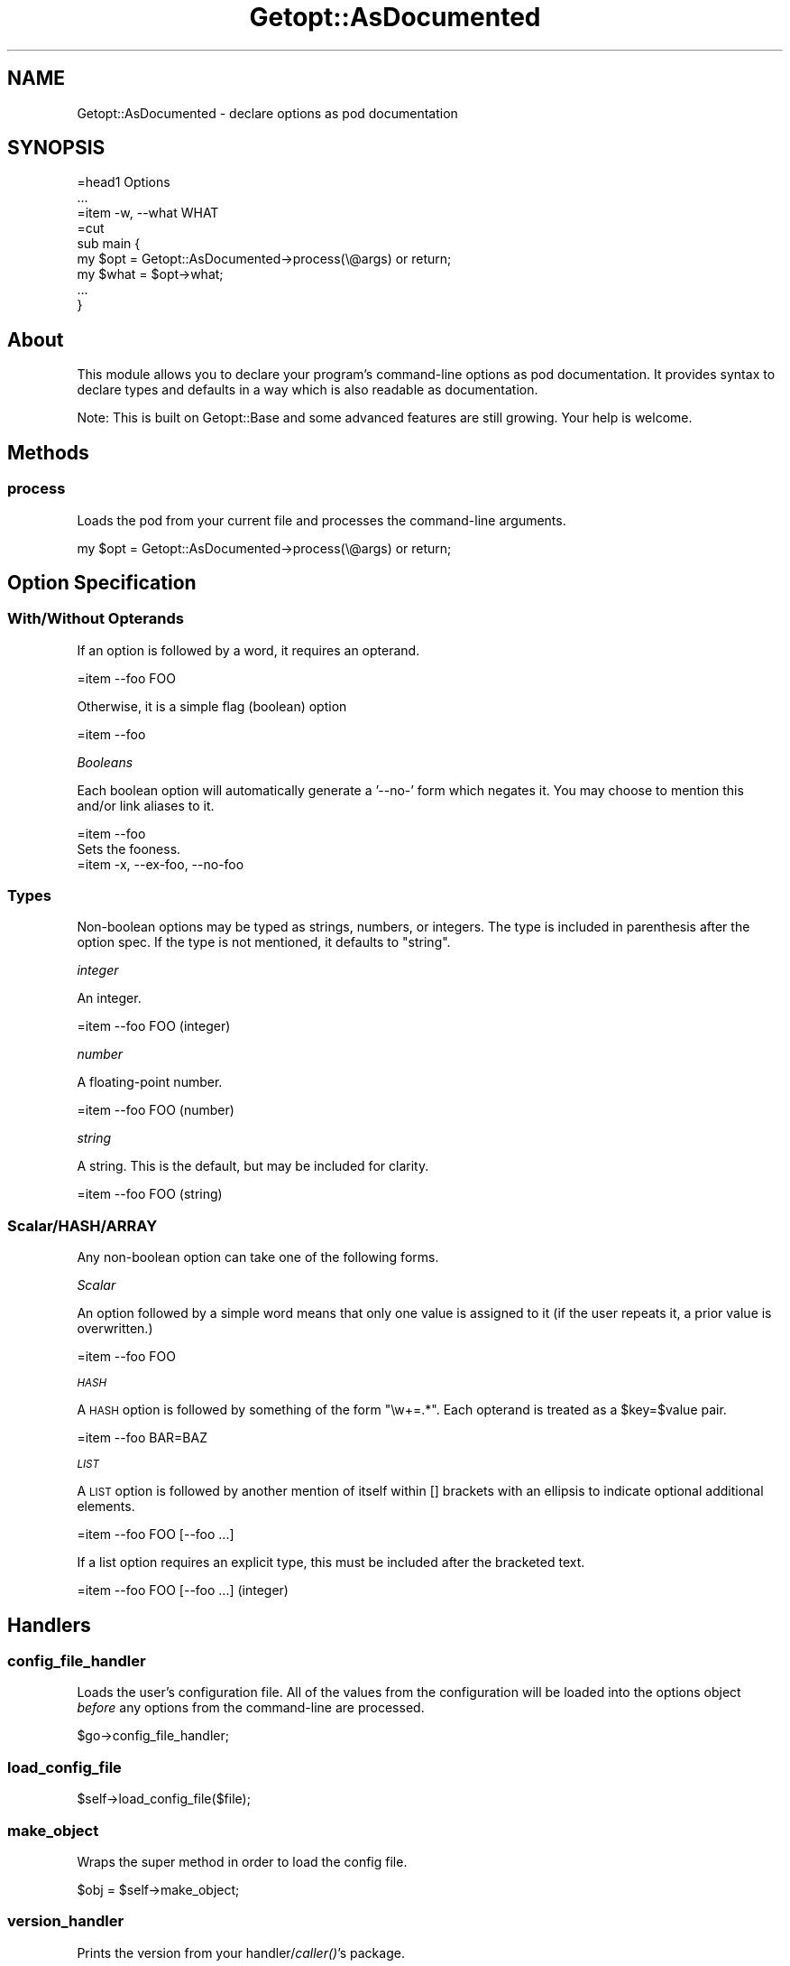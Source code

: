 .\" Automatically generated by Pod::Man 2.23 (Pod::Simple 3.14)
.\"
.\" Standard preamble:
.\" ========================================================================
.de Sp \" Vertical space (when we can't use .PP)
.if t .sp .5v
.if n .sp
..
.de Vb \" Begin verbatim text
.ft CW
.nf
.ne \\$1
..
.de Ve \" End verbatim text
.ft R
.fi
..
.\" Set up some character translations and predefined strings.  \*(-- will
.\" give an unbreakable dash, \*(PI will give pi, \*(L" will give a left
.\" double quote, and \*(R" will give a right double quote.  \*(C+ will
.\" give a nicer C++.  Capital omega is used to do unbreakable dashes and
.\" therefore won't be available.  \*(C` and \*(C' expand to `' in nroff,
.\" nothing in troff, for use with C<>.
.tr \(*W-
.ds C+ C\v'-.1v'\h'-1p'\s-2+\h'-1p'+\s0\v'.1v'\h'-1p'
.ie n \{\
.    ds -- \(*W-
.    ds PI pi
.    if (\n(.H=4u)&(1m=24u) .ds -- \(*W\h'-12u'\(*W\h'-12u'-\" diablo 10 pitch
.    if (\n(.H=4u)&(1m=20u) .ds -- \(*W\h'-12u'\(*W\h'-8u'-\"  diablo 12 pitch
.    ds L" ""
.    ds R" ""
.    ds C` ""
.    ds C' ""
'br\}
.el\{\
.    ds -- \|\(em\|
.    ds PI \(*p
.    ds L" ``
.    ds R" ''
'br\}
.\"
.\" Escape single quotes in literal strings from groff's Unicode transform.
.ie \n(.g .ds Aq \(aq
.el       .ds Aq '
.\"
.\" If the F register is turned on, we'll generate index entries on stderr for
.\" titles (.TH), headers (.SH), subsections (.SS), items (.Ip), and index
.\" entries marked with X<> in POD.  Of course, you'll have to process the
.\" output yourself in some meaningful fashion.
.ie \nF \{\
.    de IX
.    tm Index:\\$1\t\\n%\t"\\$2"
..
.    nr % 0
.    rr F
.\}
.el \{\
.    de IX
..
.\}
.\"
.\" Accent mark definitions (@(#)ms.acc 1.5 88/02/08 SMI; from UCB 4.2).
.\" Fear.  Run.  Save yourself.  No user-serviceable parts.
.    \" fudge factors for nroff and troff
.if n \{\
.    ds #H 0
.    ds #V .8m
.    ds #F .3m
.    ds #[ \f1
.    ds #] \fP
.\}
.if t \{\
.    ds #H ((1u-(\\\\n(.fu%2u))*.13m)
.    ds #V .6m
.    ds #F 0
.    ds #[ \&
.    ds #] \&
.\}
.    \" simple accents for nroff and troff
.if n \{\
.    ds ' \&
.    ds ` \&
.    ds ^ \&
.    ds , \&
.    ds ~ ~
.    ds /
.\}
.if t \{\
.    ds ' \\k:\h'-(\\n(.wu*8/10-\*(#H)'\'\h"|\\n:u"
.    ds ` \\k:\h'-(\\n(.wu*8/10-\*(#H)'\`\h'|\\n:u'
.    ds ^ \\k:\h'-(\\n(.wu*10/11-\*(#H)'^\h'|\\n:u'
.    ds , \\k:\h'-(\\n(.wu*8/10)',\h'|\\n:u'
.    ds ~ \\k:\h'-(\\n(.wu-\*(#H-.1m)'~\h'|\\n:u'
.    ds / \\k:\h'-(\\n(.wu*8/10-\*(#H)'\z\(sl\h'|\\n:u'
.\}
.    \" troff and (daisy-wheel) nroff accents
.ds : \\k:\h'-(\\n(.wu*8/10-\*(#H+.1m+\*(#F)'\v'-\*(#V'\z.\h'.2m+\*(#F'.\h'|\\n:u'\v'\*(#V'
.ds 8 \h'\*(#H'\(*b\h'-\*(#H'
.ds o \\k:\h'-(\\n(.wu+\w'\(de'u-\*(#H)/2u'\v'-.3n'\*(#[\z\(de\v'.3n'\h'|\\n:u'\*(#]
.ds d- \h'\*(#H'\(pd\h'-\w'~'u'\v'-.25m'\f2\(hy\fP\v'.25m'\h'-\*(#H'
.ds D- D\\k:\h'-\w'D'u'\v'-.11m'\z\(hy\v'.11m'\h'|\\n:u'
.ds th \*(#[\v'.3m'\s+1I\s-1\v'-.3m'\h'-(\w'I'u*2/3)'\s-1o\s+1\*(#]
.ds Th \*(#[\s+2I\s-2\h'-\w'I'u*3/5'\v'-.3m'o\v'.3m'\*(#]
.ds ae a\h'-(\w'a'u*4/10)'e
.ds Ae A\h'-(\w'A'u*4/10)'E
.    \" corrections for vroff
.if v .ds ~ \\k:\h'-(\\n(.wu*9/10-\*(#H)'\s-2\u~\d\s+2\h'|\\n:u'
.if v .ds ^ \\k:\h'-(\\n(.wu*10/11-\*(#H)'\v'-.4m'^\v'.4m'\h'|\\n:u'
.    \" for low resolution devices (crt and lpr)
.if \n(.H>23 .if \n(.V>19 \
\{\
.    ds : e
.    ds 8 ss
.    ds o a
.    ds d- d\h'-1'\(ga
.    ds D- D\h'-1'\(hy
.    ds th \o'bp'
.    ds Th \o'LP'
.    ds ae ae
.    ds Ae AE
.\}
.rm #[ #] #H #V #F C
.\" ========================================================================
.\"
.IX Title "Getopt::AsDocumented 3"
.TH Getopt::AsDocumented 3 "2011-04-14" "perl v5.12.3" "User Contributed Perl Documentation"
.\" For nroff, turn off justification.  Always turn off hyphenation; it makes
.\" way too many mistakes in technical documents.
.if n .ad l
.nh
.SH "NAME"
Getopt::AsDocumented \- declare options as pod documentation
.SH "SYNOPSIS"
.IX Header "SYNOPSIS"
.Vb 3
\&  =head1 Options
\&  ...
\&  =item \-w, \-\-what WHAT
\&
\&  =cut
\&
\&  sub main {
\&    my $opt = Getopt::AsDocumented\->process(\e@args) or return;
\&
\&    my $what = $opt\->what;
\&    ...
\&  }
.Ve
.SH "About"
.IX Header "About"
This module allows you to declare your program's command-line options as
pod documentation.  It provides syntax to declare types and defaults in
a way which is also readable as documentation.
.PP
Note: This is built on Getopt::Base and some advanced features are still
growing.  Your help is welcome.
.SH "Methods"
.IX Header "Methods"
.SS "process"
.IX Subsection "process"
Loads the pod from your current file and processes the command-line
arguments.
.PP
.Vb 1
\&  my $opt = Getopt::AsDocumented\->process(\e@args) or return;
.Ve
.SH "Option Specification"
.IX Header "Option Specification"
.SS "With/Without Opterands"
.IX Subsection "With/Without Opterands"
If an option is followed by a word, it requires an opterand.
.PP
.Vb 1
\&  =item \-\-foo FOO
.Ve
.PP
Otherwise, it is a simple flag (boolean) option
.PP
.Vb 1
\&  =item \-\-foo
.Ve
.PP
\fIBooleans\fR
.IX Subsection "Booleans"
.PP
Each boolean option will automatically generate a '\-\-no\-' form which
negates it.  You may choose to mention this and/or link aliases to it.
.PP
.Vb 1
\&  =item \-\-foo
\&
\&  Sets the fooness.
\&
\&  =item \-x, \-\-ex\-foo, \-\-no\-foo
.Ve
.SS "Types"
.IX Subsection "Types"
Non-boolean options may be typed as strings, numbers, or integers.  The
type is included in parenthesis after the option spec.  If the type is not mentioned, it defaults to \f(CW\*(C`string\*(C'\fR.
.PP
\fIinteger\fR
.IX Subsection "integer"
.PP
An integer.
.PP
.Vb 1
\&  =item \-\-foo FOO (integer)
.Ve
.PP
\fInumber\fR
.IX Subsection "number"
.PP
A floating-point number.
.PP
.Vb 1
\&  =item \-\-foo FOO (number)
.Ve
.PP
\fIstring\fR
.IX Subsection "string"
.PP
A string.  This is the default, but may be included for clarity.
.PP
.Vb 1
\&  =item \-\-foo FOO (string)
.Ve
.SS "Scalar/HASH/ARRAY"
.IX Subsection "Scalar/HASH/ARRAY"
Any non-boolean option can take one of the following forms.
.PP
\fIScalar\fR
.IX Subsection "Scalar"
.PP
An option followed by a simple word means that only one value is
assigned to it (if the user repeats it, a prior value is overwritten.)
.PP
.Vb 1
\&  =item \-\-foo FOO
.Ve
.PP
\fI\s-1HASH\s0\fR
.IX Subsection "HASH"
.PP
A \s-1HASH\s0 option is followed by something of the form \f(CW\*(C`\ew+=.*\*(C'\fR.  Each
opterand is treated as a \f(CW$key\fR=$value pair.
.PP
.Vb 1
\&  =item \-\-foo BAR=BAZ
.Ve
.PP
\fI\s-1LIST\s0\fR
.IX Subsection "LIST"
.PP
A \s-1LIST\s0 option is followed by another mention of itself within []
brackets with an ellipsis to indicate optional additional elements.
.PP
.Vb 1
\&  =item \-\-foo FOO [\-\-foo ...]
.Ve
.PP
If a list option requires an explicit type, this must be included after
the bracketed text.
.PP
.Vb 1
\&  =item \-\-foo FOO [\-\-foo ...] (integer)
.Ve
.SH "Handlers"
.IX Header "Handlers"
.SS "config_file_handler"
.IX Subsection "config_file_handler"
Loads the user's configuration file.  All of the values from the
configuration will be loaded into the options object \fIbefore\fR any
options from the command-line are processed.
.PP
.Vb 1
\&  $go\->config_file_handler;
.Ve
.SS "load_config_file"
.IX Subsection "load_config_file"
.Vb 1
\&  $self\->load_config_file($file);
.Ve
.SS "make_object"
.IX Subsection "make_object"
Wraps the super method in order to load the config file.
.PP
.Vb 1
\&  $obj = $self\->make_object;
.Ve
.SS "version_handler"
.IX Subsection "version_handler"
Prints the version from your handler/\fIcaller()\fR's package.
.PP
.Vb 1
\&  $go\->version_handler;
.Ve
.PP
Sets the quit flag.
.SS "help_handler"
.IX Subsection "help_handler"
Prints a help message based on the \s-1USAGE\s0 and \s-1OPTIONS\s0 sections from your
pod.  Uses the first sentence from each \f(CW\*(C`=item\*(C'\fR section, or
alternatively: \f(CW\*(C`=for help\*(C'\fR content found within the \f(CW\*(C`=item\*(C'\fR section.
.PP
.Vb 1
\&  $go\->help_handler;
.Ve
.PP
Sets the quit flag.
.SH "Other Methods"
.IX Header "Other Methods"
.SS "new"
.IX Subsection "new"
.Vb 1
\&  my $go = Getopt::AsDocumented\->new(%settings);
.Ve
.ie n .IP "pod       => $string" 4
.el .IP "pod       => \f(CW$string\fR" 4
.IX Item "pod       => $string"
.PD 0
.ie n .IP "from_file => $filename" 4
.el .IP "from_file => \f(CW$filename\fR" 4
.IX Item "from_file => $filename"
.ie n .IP "handler   => $classname" 4
.el .IP "handler   => \f(CW$classname\fR" 4
.IX Item "handler   => $classname"
.PD
.PP
.Vb 1
\&  $self\->_init(%setup);
.Ve
.SH "AUTHOR"
.IX Header "AUTHOR"
Eric Wilhelm @ <ewilhelm at cpan dot org>
.PP
http://scratchcomputing.com/
.SH "BUGS"
.IX Header "BUGS"
If you found this module on \s-1CPAN\s0, please report any bugs or feature
requests through the web interface at <http://rt.cpan.org>.  I will be
notified, and then you'll automatically be notified of progress on your
bug as I make changes.
.PP
If you pulled this development version from my /svn/, please contact me
directly.
.SH "COPYRIGHT"
.IX Header "COPYRIGHT"
Copyright (C) 2009 Eric L. Wilhelm, All Rights Reserved.
.SH "NO WARRANTY"
.IX Header "NO WARRANTY"
Absolutely, positively \s-1NO\s0 \s-1WARRANTY\s0, neither express or implied, is
offered with this software.  You use this software at your own risk.  In
case of loss, no person or entity owes you anything whatsoever.  You
have been warned.
.SH "LICENSE"
.IX Header "LICENSE"
This program is free software; you can redistribute it and/or modify it
under the same terms as Perl itself.
